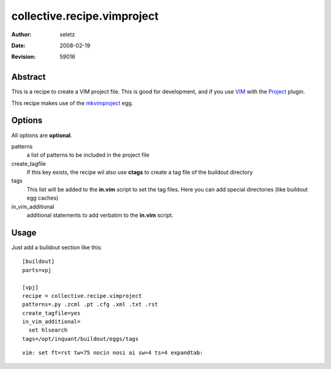 =========================
collective.recipe.vimproject
=========================

:Author:    $Author: seletz $
:Date:      $Date: 2008-02-19 15:08:04 +0100 (Di, 19 Feb 2008) $
:Revision:  $Revision: 59016 $

Abstract
--------

This is a recipe to create a VIM project file. This is good for development,
and if you use VIM_ with the Project_ plugin.

This recipe makes use of the mkvimproject_ egg.

Options
-------

All options are **optional**.

patterns
  a list of patterns to be included in the project file

create_tagfile
  If this key exists, the recipe wil also use **ctags** to create a tag
  file of the buildout directory

tags
  This list will be added to the **in.vim** script to set the tag files.
  Here you can add special directories (like buildout egg caches)

in_vim_additional
  additional statements to add verbatim to the **in.vim** script.

Usage
-----

Just add a buildout section like this::

    [buildout]
    parts=vpj

    [vpj]
    recipe = collective.recipe.vimproject
    patterns=.py .zcml .pt .cfg .xml .txt .rst
    create_tagfile=yes
    in_vim_additional=
      set hlsearch
    tags=/opt/inquant/buildout/eggs/tags


.. _VIM: http://vim.org
.. _Project: http://www.vim.org/scripts/script.php?script_id=69
.. _mkvimproject: http://pypi.python.org/pypi/mkvimproject/


::

 vim: set ft=rst tw=75 nocin nosi ai sw=4 ts=4 expandtab:

